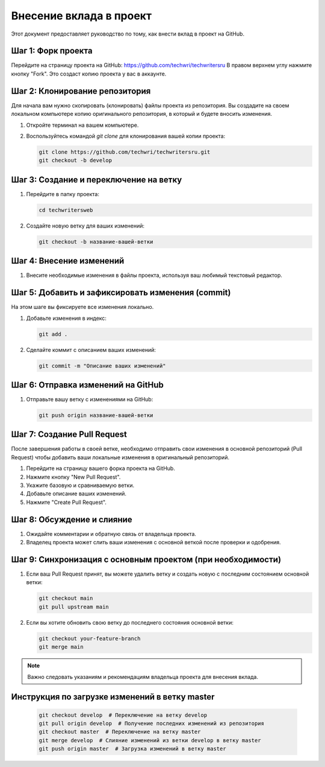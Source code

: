 Внесение вклада в проект
========================

Этот документ предоставляет руководство по тому, как внести вклад в проект на GitHub.

Шаг 1: Форк проекта
-------------------

Перейдите на страницу проекта на GitHub: https://github.com/techwri/techwritersru
В правом верхнем углу нажмите кнопку "Fork". Это создаст копию проекта у вас в аккаунте.


Шаг 2: Клонирование репозитория
-------------------------------

Для начала вам нужно скопировать (клонировать) файлы проекта из репозитория. Вы создадите на своем локальном компьютере копию оригинального репозитория, в который и будете вносить изменения.

1. Откройте терминал на вашем компьютере.
2. Воспользуйтесь командой `git clone` для клонирования вашей копии проекта:

   .. code-block:: bash

      git clone https://github.com/techwri/techwritersru.git
      git checkout -b develop

Шаг 3: Создание и переключение на ветку
---------------------------------------

1. Перейдите в папку проекта:

   .. code-block:: bash

      cd techwritersweb

2. Создайте новую ветку для ваших изменений:

   .. code-block:: bash

      git checkout -b название-вашей-ветки

Шаг 4: Внесение изменений
-------------------------

1. Внесите необходимые изменения в файлы проекта, используя ваш любимый текстовый редактор.

Шаг 5: Добавить и зафиксировать изменения (commit)
--------------------------------------------------

На этом шаге вы фиксируете все изменения локально.

1. Добавьте изменения в индекс:

   .. code-block:: bash

      git add .

2. Сделайте коммит с описанием ваших изменений:

   .. code-block:: bash

      git commit -m "Описание ваших изменений"

Шаг 6: Отправка изменений на GitHub
-----------------------------------

1. Отправьте вашу ветку с изменениями на GitHub:

   .. code-block:: bash

      git push origin название-вашей-ветки

Шаг 7: Создание Pull Request
----------------------------

После завершения работы в своей ветке, необходимо отправить свои изменения в основной репозиторий (Pull Request) чтобы добавить ваши локальные изменения в оригинальный репозиторий.

1. Перейдите на страницу вашего форка проекта на GitHub.
2. Нажмите кнопку "New Pull Request".
3. Укажите базовую и сравниваемую ветки.
4. Добавьте описание ваших изменений.
5. Нажмите "Create Pull Request".

Шаг 8: Обсуждение и слияние
---------------------------

1. Ожидайте комментарии и обратную связь от владельца проекта.
2. Владелец проекта может слить ваши изменения с основной веткой после проверки и одобрения.

Шаг 9: Синхронизация с основным проектом (при необходимости)
------------------------------------------------------------

1. Если ваш Pull Request принят, вы можете удалить ветку и создать новую с последним состоянием основной ветки:

   .. code-block:: bash

      git checkout main
      git pull upstream main

2. Если вы хотите обновить свою ветку до последнего состояния основной ветки:

   .. code-block:: bash

      git checkout your-feature-branch
      git merge main

.. note::
   Важно следовать указаниям и рекомендациям владельца проекта для внесения вклада.

Инструкция по загрузке изменений в ветку master
-----------------------------------------------

   .. code-block:: bash

      git checkout develop  # Переключение на ветку develop
      git pull origin develop  # Получение последних изменений из репозитория
      git checkout master  # Переключение на ветку master
      git merge develop  # Слияние изменений из ветки develop в ветку master
      git push origin master  # Загрузка изменений в ветку master

